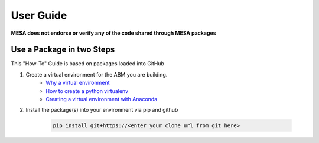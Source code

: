 .. _user-guide:

User Guide
===================

**MESA does not endorse or verify any of the code shared through MESA packages**

Use a Package in two Steps
--------------------------

This "How-To" Guide is based on packages loaded into GitHub

1. Create a virtual environment for the ABM you are building. 
	- `Why a virtual environment <https://realpython.com/blog/python/python-virtual-environments-a-primer/#why-the-need-for-virtual-environments>`_ 
	- `How to create a python virtualenv <http://docs.python-guide.org/en/latest/dev/virtualenvs/#make-sure-you-ve-got-python-pip>`_
 	- `Creating a virtual environment with Anaconda <https://conda.io/docs/user-guide/tasks/manage-environments.html>`_

2. Install the package(s) into your environment via pip and github

	.. code:: bash

		pip install git+https://<enter your clone url from git here>


   
   
